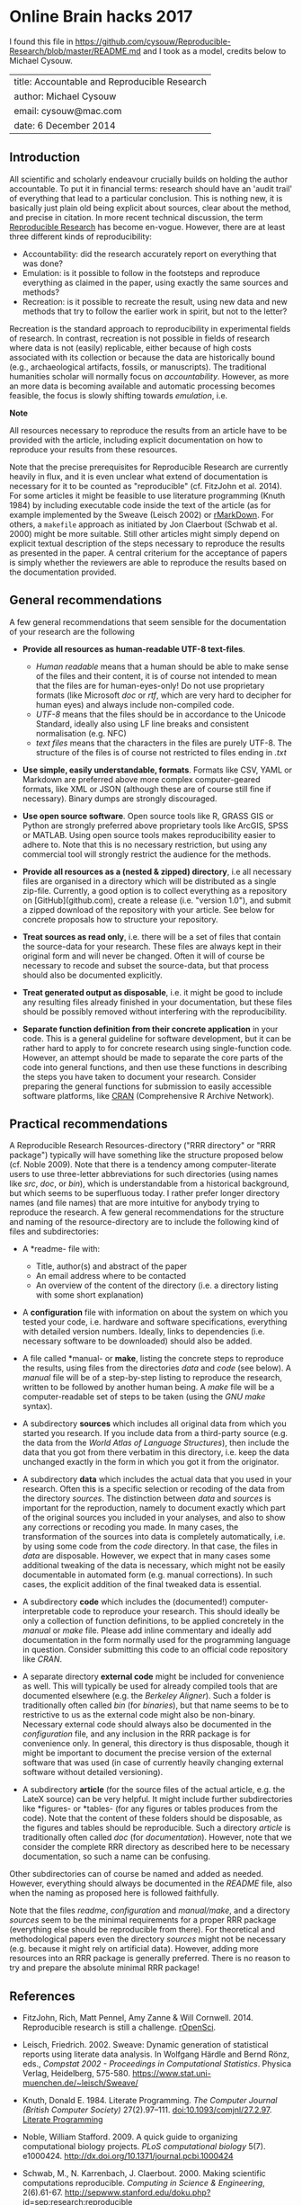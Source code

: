 * Online Brain hacks 2017

I found this file in
https://github.com/cysouw/Reproducible-Research/blob/master/README.md
and I took as a model, credits below to Michael Cysouw.

| title: Accountable and Reproducible Research |
| author: Michael Cysouw                       |
| email: cysouw@mac.com                        |
| date: 6 December 2014                        |

** Introduction

All scientific and scholarly endeavour crucially builds on holding the
author accountable. To put it in financial terms: research should have
an 'audit trail' of everything that lead to a particular
conclusion. This is nothing new, it is basically just plain old being
explicit about sources, clear about the method, and precise in
citation. In more recent technical discussion, the term [[http://reproducibleresearch.net/links][Reproducible
Research]] has become en-vogue. However, there are at least three
different kinds of reproducibility:

- Accountability: did the research accurately report on everything
  that was done?
- Emulation: is it possible to follow in the footsteps and reproduce
  everything as claimed in the paper, using exactly the same sources
  and methods?
- Recreation: is it possible to recreate the result, using new data
  and new methods that try to follow the earlier work in spirit, but
  not to the letter?

Recreation is the standard approach to reproducibility in experimental
fields of research. In contrast, recreation is not possible in fields
of research where data is not (easily) replicable, either because of
high costs associated with its collection or because the data are
historically bound (e.g., archaeological artifacts, fossils, or
manuscripts). The traditional humanities scholar will normally focus
on /accountability/. However, as more an more data is becoming
available and automatic processing becomes feasible, the focus is
slowly shifting towards /emulation/, i.e.

*Note*

All resources necessary to reproduce the results from an article have
to be provided with the article, including explicit documentation on
how to reproduce your results from these resources.

Note that the precise prerequisites for Reproducible Research are
currently heavily in flux, and it is even unclear what extend of
documentation is necessary for it to be counted as "reproducible"
(cf. FitzJohn et al. 2014). For some articles it might be feasible to
use literature programming (Knuth 1984) by including executable code
inside the text of the article (as for example implemented by the
Sweave (Leisch 2002) or [[http://rmarkdown.rstudio.com][rMarkDown]]. For others, a ~makefile~
approach  as initiated by Jon Claerbout (Schwab et al. 2000) might be
more suitable. Still other articles might simply depend on explicit
textual description of the steps necessary to reproduce the results as
presented in the paper. A central criterium for the acceptance of
papers is simply whether the reviewers are able to reproduce the
results based on the documentation provided.

** General recommendations

A few general recommendations that seem sensible for the documentation
of your research are the following

- *Provide all resources as human-readable UTF-8 text-files*.

    + /Human readable/ means that a human should be able to make sense
      of the files and their content, it is of course not intended to
      mean that the files are for human-eyes-only! Do not use
      proprietary formats (like Microsoft /doc/ or  /rtf/, which are
      very hard to decipher for human eyes) and always include
      non-compiled code.
    + /UTF-8/ means that the files should be in accordance to the
      Unicode Standard, ideally also using LF line breaks and
      consistent normalisation (e.g. NFC)
    + /text files/ means that the characters in the files are purely
      UTF-8. The structure of the files is of course not restricted to
      files ending in /.txt/

- *Use simple, easily understandable, formats*. Formats like CSV, YAML
  or Markdown are preferred above more complex computer-geared
  formats, like XML or JSON (although these are of course still fine
  if necessary). Binary dumps are strongly discouraged.

- *Use open source software*. Open source tools like R, GRASS GIS or
  Python are strongly preferred above proprietary tools like ArcGIS,
  SPSS or MATLAB. Using open source tools makes reproducibility easier
  to adhere to. Note that this is no necessary restriction, but using
  any commercial tool will strongly restrict the audience for the
  methods.

- *Provide all resources as a (nested & zipped) directory*, i.e all
  necessary files are organised in a directory which will be
  distributed as a single zip-file. Currently, a good option is to
  collect everything as a repository on [GitHub](github.com), create a
  release (i.e. "version 1.0"), and submit a zipped download of the
  repository with your article. See below for concrete proposals how
  to structure your repository.

- *Treat sources as read only*, i.e. there will be a set of files that
  contain the source-data for your research. These files are always
  kept in their original form and will never be changed. Often it will
  of course be necessary to recode and subset the source-data, but
  that process should also be documented explicitly.

- *Treat generated output as disposable*, i.e. it might be good to
  include any resulting files already finished in your documentation,
  but these files should be possibly removed without interfering with
  the reproducibility.

- *Separate function definition from their concrete application* in
  your code. This is a general guideline for software development, but
  it can be rather hard to apply to for concrete research using
  single-function code. However, an attempt should be made to separate
  the core parts of the code into general functions, and then use
  these functions in describing the steps you have taken to document
  your research. Consider preparing the general functions for
  submission to easily accessible software platforms, like [[http://cran.r-project.org][CRAN]]
  (Comprehensive R Archive Network).

** Practical recommendations

A Reproducible Research Resources-directory ("RRR directory" or "RRR
package") typically will have something like the structure proposed
below (cf. Noble 2009). Note that there is a tendency among
computer-literate users to use three-letter abbreviations for such
directories (using names like /src/, /doc/, or /bin/), which is
understandable from a historical background, but which seems to be
superfluous today. I rather prefer longer directory names (and file
names) that are more intuitive for anybody trying to reproduce the
research. A few general recommendations for the structure and naming
of the resource-directory are to include the following kind of files
and subdirectories:

- A *readme- file with:

    + Title, author(s) and abstract of the paper
    + An email address where to be contacted
    + An overview of the content of the directory (i.e. a directory
      listing with some short explanation)

- A *configuration* file with information on about the system on which
  you tested your code, i.e. hardware and software specifications,
  everything with detailed version numbers. Ideally, links to
  dependencies (i.e. necessary software to be downloaded) should also
  be added.

- A file called *manual- or *make*, listing the concrete steps to
  reproduce the results, using files from the directories /data/ and
  /code/ (see below). A /manual/ file will be of a step-by-step
  listing to reproduce the research, written to be followed by another
  human being. A /make/ file will be a computer-readable set of steps
  to be taken (using the /GNU make/ syntax).

- A subdirectory *sources* which includes all original data from which
  you started you research. If you include data from a third-party
  source (e.g. the data from the /World Atlas of Language
  Structures/), then include the data that you got from there verbatim
  in this directory, i.e. keep the data unchanged exactly in the form
  in which you got it from the originator.

- A subdirectory *data* which includes the actual data that you used
  in your research. Often this is a specific selection or recoding of
  the data from the directory /sources/. The distinction between
  /data/ and /sources/ is important for the reproduction, namely to
  document exactly which part of the original sources you included in
  your analyses, and also to show any corrections or recoding you
  made. In many cases, the transformation of the sources into data is
  completely automatically, i.e. by using some code from the /code/
  directory. In that case, the files in /data/ are
  disposable. However, we expect that in many cases some additional
  tweaking of the data is necessary, which might not be easily
  documentable in automated form (e.g. manual corrections). In such
  cases, the explicit addition of the final tweaked data is
  essential.

- A subdirectory *code* which includes the (documented!)
  computer-interpretable code to reproduce your research. This should
  ideally be only a collection of function definitions, to be applied
  concretely in the /manual/ or /make/ file. Please add inline
  commentary and ideally add documentation in the form normally used
  for the programming language in question. Consider submitting this
  code to an official code repository like /CRAN/.

- A separate directory *external code* might be included for
  convenience as well. This will typically be used for already
  compiled tools that are documented elsewhere (e.g. the /Berkeley
  Aligner/). Such a folder is traditionally often called /bin/ (for
  /binaries/), but that name seems to be to restrictive to us as the
  external code might also be non-binary. Necessary external code
  should always also be documented in the /configuration/ file, and
  any inclusion in the RRR package is for convenience only. In
  general, this directory is thus disposable, though it might be
  important to document the precise version of the external software
  that was used (in case of currently heavily changing external
  software without detailed versioning).

- A subdirectory *article* (for the source files of the actual
  article, e.g. the LateX source) can be very helpful. It might
  include further subdirectories like *figures- or *tables- (for any
  figures or tables produces from the code). Note that the content of
  these folders should be disposable, as the figures and tables should
  be reproducible. Such a directory /article/ is traditionally often
  called /doc/ (for /documentation/). However, note that we consider
  the complete RRR directory as described here to be necessary
  documentation, so such a name can be confusing.

Other subdirectories can of course be named and added as
needed. However, everything should always be documented in the
/README/ file, also when the naming as proposed here is followed
faithfully.

Note that the files /readme/, /configuration/ and /manual/make/, and a
directory /sources/ seem to be the minimal requirements for a proper
RRR package (everything else should be reproducible from there). For
theoretical and methodological papers even the directory /sources/
might not be necessary (e.g. because it might rely on artificial
data). However, adding more resources into an RRR package is generally
preferred. There is no reason to try and prepare the absolute minimal
RRR package!

** References

- FitzJohn, Rich, Matt Pennel, Amy Zanne & Will
  Cornwell. 2014. Reproducible research is still a
  challenge. [[http://ropensci.org/blog/2014/06/09/reproducibility/%5D(http://ropensci.org/blog/2014/06/09/reproducibility/][rOpenSci]].

- Leisch, Friedrich. 2002. Sweave: Dynamic generation of statistical
  reports using literate data analysis. In Wolfgang Härdle and Bernd
  Rönz, eds., /Compstat 2002 - Proceedings in Computational
  Statistics/. Physica Verlag, Heidelberg,
  575-580. [[https://www.stat.uni-muenchen.de/~leisch/Sweave/][https://www.stat.uni-muenchen.de/~leisch/Sweave/]]

- Knuth, Donald E. 1984. Literate Programming. /The Computer Journal
  (British Computer Society)/
  27(2).97–111. doi:10.1093/comjnl/27.2.97. [[http://www.literateprogramming.com/knuthweb.pdf%5D(http://www.literateprogramming.com/knuthweb.pdf][Literate Programming]]

- Noble, William Stafford. 2009. A quick guide to organizing
  computational biology projects. /PLoS computational biology/
  5(7). e1000424. [[http://dx.doi.org/10.1371/journal.pcbi.1000424][http://dx.doi.org/10.1371/journal.pcbi.1000424]]

- Schwab, M., N. Karrenbach, J. Claerbout. 2000. Making scientific
  computations reproducible. /Computing in Science & Engineering/,
  2(6).61-67. [[http://sepwww.stanford.edu/doku.php?id=sep:research:reproducible][http://sepwww.stanford.edu/doku.php?id=sep:research:reproducible]]
